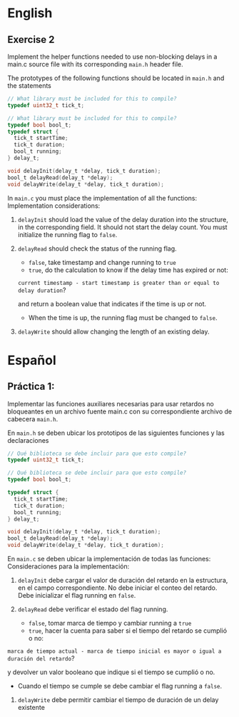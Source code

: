 * English
** Exercise 2
Implement the helper functions needed to use non-blocking delays in a main.c source file with its corresponding =main.h= header file.

The prototypes of the following functions should be located in =main.h=
and the statements

#+name: Necessary code
#+header: :main no
#+header: :cmdline
#+begin_src C :noweb strip-export
  // What library must be included for this to compile?
  typedef uint32_t tick_t;

  // What library must be included for this to compile?
  typedef bool bool_t;
  typedef struct {
    tick_t startTime;
    tick_t duration;
    bool_t running;
  } delay_t;

  void delayInit(delay_t *delay, tick_t duration);
  bool_t delayRead(delay_t *delay);
  void delayWrite(delay_t *delay, tick_t duration);
#+end_src

In =main.c= you must place the implementation of all the functions:
Implementation considerations:

1. =delayInit= should load the value of the delay duration into the structure, in the corresponding field. It should not start the delay count. You must initialize the running flag to =false=.

2. =delayRead= should check the status of the running flag.
   - =false=, take timestamp and change running to =true=
   - =true=, do the calculation to know if the delay time has expired or not:

   =current timestamp - start timestamp is greater than or equal to delay duration=?

   and return a boolean value that indicates if the time is up or not.
   - When the time is up, the running flag must be changed to =false=.

3. =delayWrite= should allow changing the length of an existing delay.


* Español
** Práctica 1:
Implementar las funciones auxiliares necesarias para usar retardos no bloqueantes en un archivo fuente main.c con su correspondiente archivo de cabecera =main.h=.

En =main.h= se deben ubicar los prototipos de las siguientes funciones y las declaraciones

#+name: Codigo necesario
#+header: :main no
#+header: :cmdline
#+begin_src C :noweb strip-export
  // Qué biblioteca se debe incluir para que esto compile?
  typedef uint32_t tick_t;

  // Qué biblioteca se debe incluir para que esto compile?
  typedef bool bool_t;

  typedef struct {
    tick_t startTime;
    tick_t duration;
    bool_t running;
  } delay_t;

  void delayInit(delay_t *delay, tick_t duration);
  bool_t delayRead(delay_t *delay);
  void delayWrite(delay_t *delay, tick_t duration);
#+end_src

En =main.c= se deben ubicar la implementación de todas las funciones:
Consideraciones para la implementación:

1. =delayInit= debe cargar el valor de duración del retardo en la estructura, en el campo correspondiente. No debe iniciar el conteo del retardo. Debe inicializar el flag running en =false=.

2. =delayRead= debe verificar el estado del flag running.
   - =false=, tomar marca de tiempo y cambiar running a =true=
   - =true=, hacer la cuenta para saber si el tiempo del retardo se cumplió o no:

=marca de tiempo actual - marca de tiempo inicial es mayor o igual a duración del retardo=?

 y devolver un valor booleano que indique si el tiempo se cumplió o no.
   - Cuando el tiempo se cumple se debe cambiar el flag running a =false=.

3. =delayWrite= debe permitir cambiar el tiempo de duración de un delay existente
